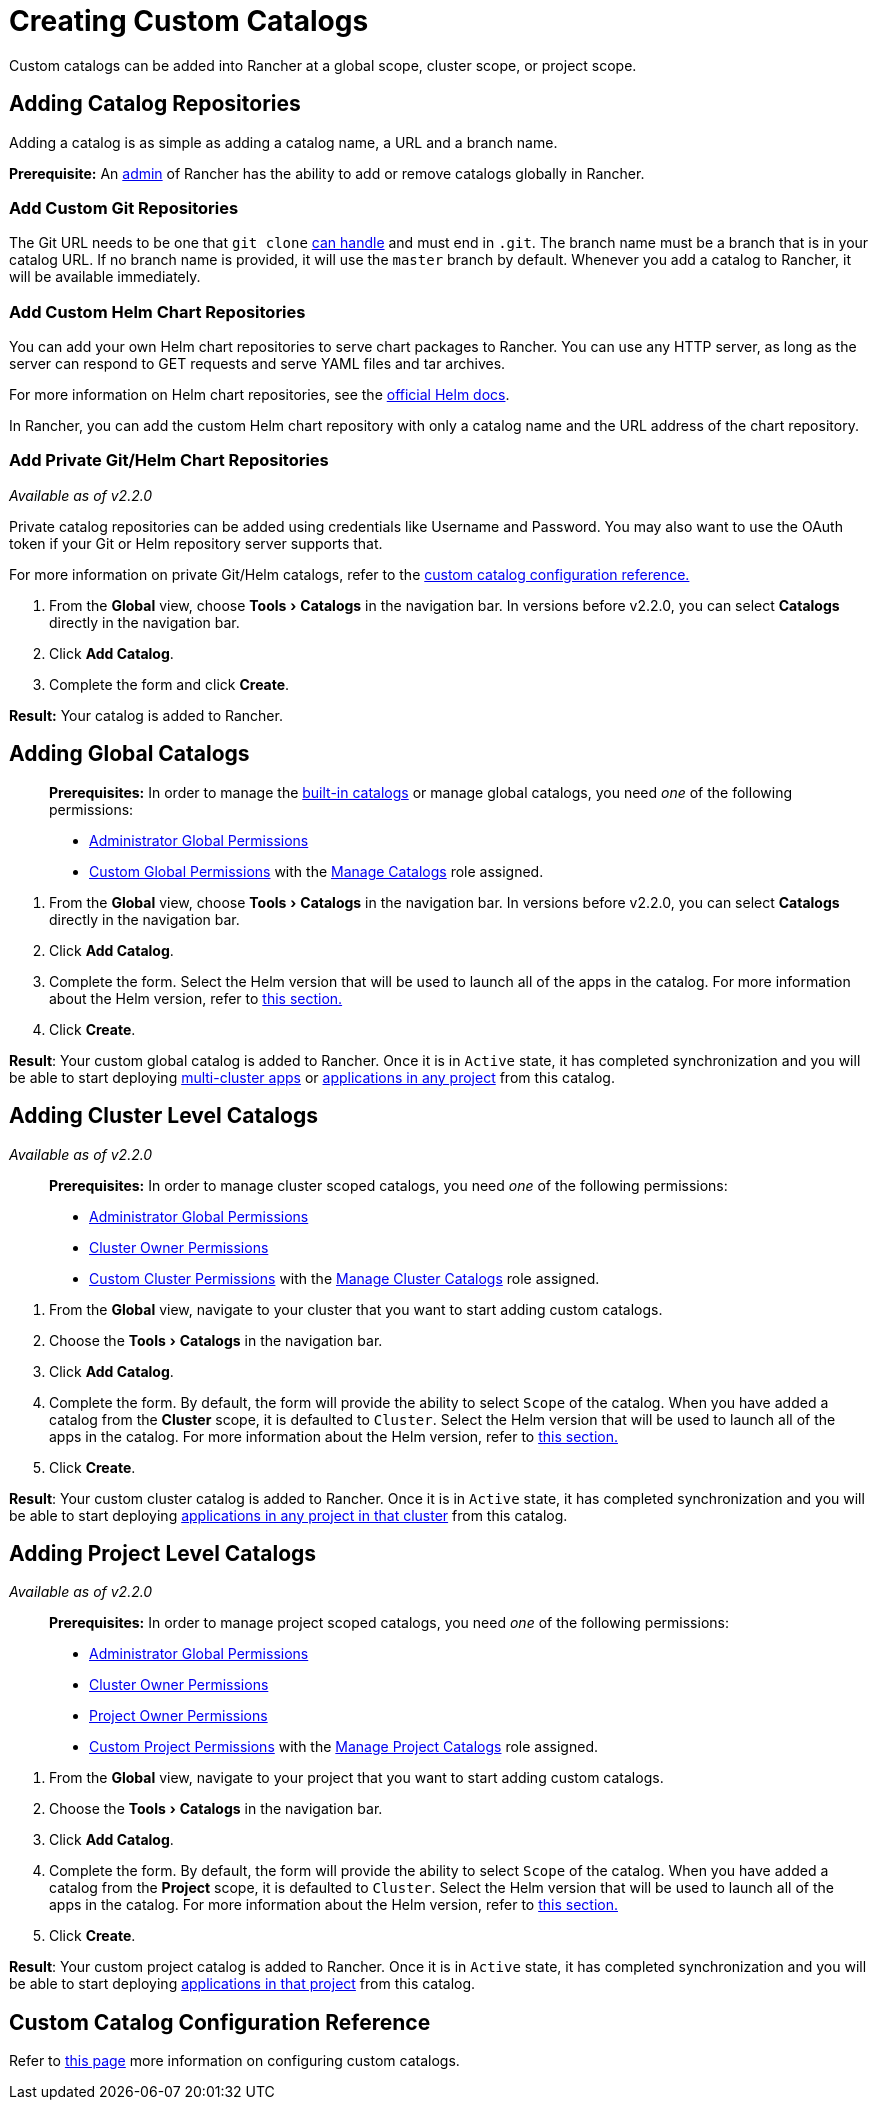 = Creating Custom Catalogs
:experimental:

Custom catalogs can be added into Rancher at a global scope, cluster scope, or project scope.

== Adding Catalog Repositories

Adding a catalog is as simple as adding a catalog name, a URL and a branch name.

*Prerequisite:* An xref:../../advanced-user-guides/authentication-permissions-and-global-configuration/manage-role-based-access-control-rbac/global-permissions.adoc[admin] of Rancher has the ability to add or remove catalogs globally in Rancher.

=== Add Custom Git Repositories

The Git URL needs to be one that `git clone` https://git-scm.com/docs/git-clone#_git_urls_a_id_urls_a[can handle] and must end in `.git`. The branch name must be a branch that is in your catalog URL. If no branch name is provided, it will use the `master` branch by default. Whenever you add a catalog to Rancher, it will be available immediately.

=== Add Custom Helm Chart Repositories

You can add your own Helm chart repositories to serve chart packages to Rancher. You can use any HTTP server, as long as the server can respond to GET requests and serve YAML files and tar archives.

For more information on Helm chart repositories, see the https://helm.sh/docs/topics/chart_repository/[official Helm docs].

In Rancher, you can add the custom Helm chart repository with only a catalog name and the URL address of the chart repository.

=== Add Private Git/Helm Chart Repositories

_Available as of v2.2.0_

Private catalog repositories can be added using credentials like Username and Password. You may also want to use the OAuth token if your Git or Helm repository server supports that.

For more information on private Git/Helm catalogs, refer to the xref:./catalog-config.adoc[custom catalog configuration reference.]

. From the *Global* view, choose menu:Tools[Catalogs] in the navigation bar. In versions before v2.2.0, you can select *Catalogs* directly in the navigation bar.
. Click *Add Catalog*.
. Complete the form and click *Create*.

*Result:* Your catalog is added to Rancher.

== Adding Global Catalogs

____
*Prerequisites:* In order to manage the xref:./built-in.adoc[built-in catalogs] or manage global catalogs, you need _one_ of the following permissions:

* xref:../../advanced-user-guides/authentication-permissions-and-global-configuration/manage-role-based-access-control-rbac/global-permissions.adoc[Administrator Global Permissions]
* link:../../advanced-user-guides/authentication-permissions-and-global-configuration/manage-role-based-access-control-rbac/global-permissions.adoc#custom-global-permissions[Custom Global Permissions] with the xref:../../advanced-user-guides/authentication-permissions-and-global-configuration/manage-role-based-access-control-rbac/global-permissions.adoc[Manage Catalogs] role assigned.
____

. From the *Global* view, choose menu:Tools[Catalogs] in the navigation bar. In versions before v2.2.0, you can select *Catalogs* directly in the navigation bar.
. Click *Add Catalog*.
. Complete the form. Select the Helm version that will be used to launch all of the apps in the catalog. For more information about the Helm version, refer to link:helm-charts-in-rancher.adoc#catalog-helm-deployment-versions[this section.]
. Click *Create*.

*Result*: Your custom global catalog is added to Rancher. Once it is in `Active` state, it has completed synchronization and you will be able to start deploying xref:../deploy-apps-across-clusters.adoc[multi-cluster apps] or xref:./launching-apps.adoc[applications in any project] from this catalog.

== Adding Cluster Level Catalogs

_Available as of v2.2.0_

____
*Prerequisites:* In order to manage cluster scoped catalogs, you need _one_ of the following permissions:

* xref:../../advanced-user-guides/authentication-permissions-and-global-configuration/manage-role-based-access-control-rbac/global-permissions.adoc[Administrator Global Permissions]
* link:../../advanced-user-guides/authentication-permissions-and-global-configuration/manage-role-based-access-control-rbac/cluster-and-project-roles.adoc#cluster-roles[Cluster Owner Permissions]
* link:../../advanced-user-guides/authentication-permissions-and-global-configuration/manage-role-based-access-control-rbac/cluster-and-project-roles.adoc#cluster-roles[Custom Cluster Permissions] with the link:../../advanced-user-guides/authentication-permissions-and-global-configuration/manage-role-based-access-control-rbac/cluster-and-project-roles.adoc#cluster-role-reference[Manage Cluster Catalogs] role assigned.
____

. From the *Global* view, navigate to your cluster that you want to start adding custom catalogs.
. Choose the menu:Tools[Catalogs] in the navigation bar.
. Click *Add Catalog*.
. Complete the form. By default, the form will provide the ability to select `Scope` of the catalog. When you have added a catalog from the *Cluster* scope, it is defaulted to `Cluster`. Select the Helm version that will be used to launch all of the apps in the catalog. For more information about the Helm version, refer to link:helm-charts-in-rancher.adoc#catalog-helm-deployment-versions[this section.]
. Click *Create*.

*Result*: Your custom cluster catalog is added to Rancher. Once it is in `Active` state, it has completed synchronization and you will be able to start deploying  xref:helm-charts-in-rancher.adoc[applications in any project in that cluster] from this catalog.

== Adding Project Level Catalogs

_Available as of v2.2.0_

____
*Prerequisites:* In order to manage project scoped catalogs, you need _one_ of the following permissions:

* xref:../../advanced-user-guides/authentication-permissions-and-global-configuration/manage-role-based-access-control-rbac/global-permissions.adoc[Administrator Global Permissions]
* link:../../advanced-user-guides/authentication-permissions-and-global-configuration/manage-role-based-access-control-rbac/cluster-and-project-roles.adoc#cluster-roles[Cluster Owner Permissions]
* link:../../advanced-user-guides/authentication-permissions-and-global-configuration/manage-role-based-access-control-rbac/cluster-and-project-roles.adoc#project-roles[Project Owner Permissions]
* link:../../advanced-user-guides/authentication-permissions-and-global-configuration/manage-role-based-access-control-rbac/cluster-and-project-roles.adoc#cluster-roles[Custom Project Permissions] with the link:../../advanced-user-guides/authentication-permissions-and-global-configuration/manage-role-based-access-control-rbac/cluster-and-project-roles.adoc#project-role-reference[Manage Project Catalogs] role assigned.
____

. From the *Global* view, navigate to your project that you want to start adding custom catalogs.
. Choose the menu:Tools[Catalogs] in the navigation bar.
. Click *Add Catalog*.
. Complete the form. By default, the form will provide the ability to select `Scope` of the catalog. When you have added a catalog from the *Project* scope, it is defaulted to `Cluster`. Select the Helm version that will be used to launch all of the apps in the catalog. For more information about the Helm version, refer to link:helm-charts-in-rancher.adoc#catalog-helm-deployment-versions[this section.]
. Click *Create*.

*Result*: Your custom project catalog is added to Rancher. Once it is in `Active` state, it has completed synchronization and you will be able to start deploying  xref:helm-charts-in-rancher.adoc[applications in that project] from this catalog.

== Custom Catalog Configuration Reference

Refer to xref:./catalog-config.adoc[this page] more information on configuring custom catalogs.
